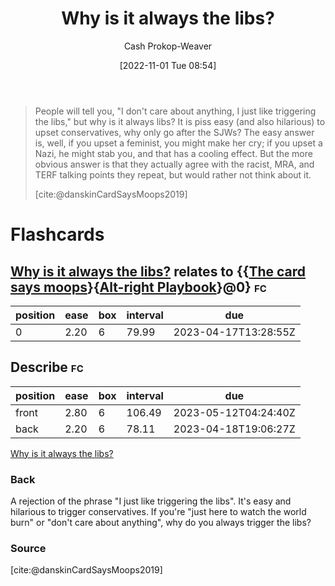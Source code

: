 :PROPERTIES:
:ID:       d8ff4c8c-4032-473b-9060-8bd7903784c8
:LAST_MODIFIED: [2023-01-30 Mon 08:22]
:END:
#+title: Why is it always the libs?
#+hugo_custom_front_matter: :slug "d8ff4c8c-4032-473b-9060-8bd7903784c8"
#+author: Cash Prokop-Weaver
#+date: [2022-11-01 Tue 08:54]
#+filetags: :quote:

#+begin_quote
People will tell you, "I don't care about anything, I just like triggering the libs," but why is it always libs? It is piss easy (and also hilarious) to upset conservatives, why only go after the SJWs? The easy answer is, well, if you upset a feminist, you might make her cry; if you upset a Nazi, he might stab you, and that has a cooling effect. But the more obvious answer is that they actually agree with the racist, MRA, and TERF talking points they repeat, but would rather not think about it.

[cite:@danskinCardSaysMoops2019]
#+end_quote
* Flashcards
** [[id:d8ff4c8c-4032-473b-9060-8bd7903784c8][Why is it always the libs?]] relates to {{[[id:7e543b7d-8335-45e9-94ec-1392c0c91ce0][The card says moops]]}{[[id:913d6ace-03ac-4d34-ae92-5bd8a519236c][Alt-right Playbook]]}@0} :fc:
:PROPERTIES:
:FC_CREATED: 2022-11-01T16:43:28Z
:FC_TYPE:  cloze
:ID:       b56c9dd0-982e-437d-bebe-e59ab7bf76f4
:FC_CLOZE_MAX: 0
:FC_CLOZE_TYPE: deletion
:END:
:REVIEW_DATA:
| position | ease | box | interval | due                  |
|----------+------+-----+----------+----------------------|
|        0 | 2.20 |   6 |    79.99 | 2023-04-17T13:28:55Z |
:END:
** Describe :fc:
:PROPERTIES:
:CREATED: [2022-11-01 Tue 09:43]
:FC_CREATED: 2022-11-01T16:44:53Z
:FC_TYPE:  double
:ID:       07ddcdce-7045-4a59-8df9-023558e66e56
:END:
:REVIEW_DATA:
| position | ease | box | interval | due                  |
|----------+------+-----+----------+----------------------|
| front    | 2.80 |   6 |   106.49 | 2023-05-12T04:24:40Z |
| back     | 2.20 |   6 |    78.11 | 2023-04-18T19:06:27Z |
:END:

[[id:d8ff4c8c-4032-473b-9060-8bd7903784c8][Why is it always the libs?]]

*** Back
A rejection of the phrase "I just like triggering the libs". It's easy and hilarious to trigger conservatives. If you're "just here to watch the world burn" or "don't care about anything", why do you always trigger the libs?
*** Source
[cite:@danskinCardSaysMoops2019]
#+print_bibliography: